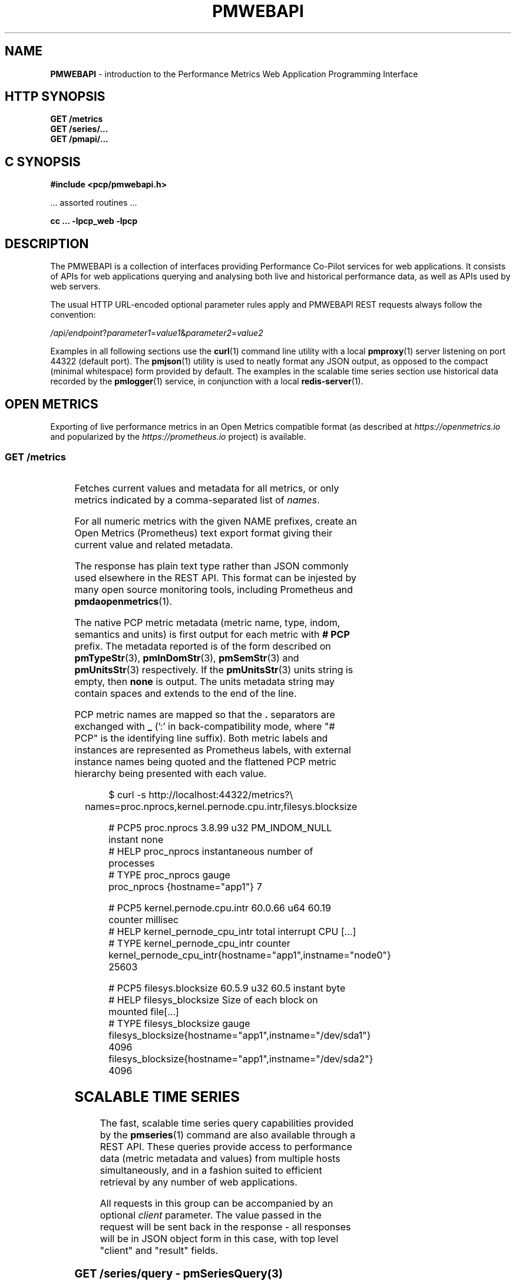 '\"! tbl | nroff \-man
'\" t macro stdmacro
.\"
.\" Copyright (c) 2013-2020 Red Hat.
.\"
.\" This program is free software; you can redistribute it and/or modify it
.\" under the terms of the GNU General Public License as published by the
.\" Free Software Foundation; either version 2 of the License, or (at your
.\" option) any later version.
.\"
.\" This program is distributed in the hope that it will be useful, but
.\" WITHOUT ANY WARRANTY; without even the implied warranty of MERCHANTABILITY
.\" or FITNESS FOR A PARTICULAR PURPOSE.  See the GNU General Public License
.\" for more details.
.\"
.\"
.TH PMWEBAPI 3 "PCP" "Performance Co-Pilot"
.SH NAME
\f3PMWEBAPI\f1 \- introduction to the Performance Metrics Web Application Programming Interface
.SH HTTP SYNOPSIS
.ft 3
GET /metrics
.br
GET /series/...
.br
GET /pmapi/...
.ft 1
.SH C SYNOPSIS
.ft 3
#include <pcp/pmwebapi.h>
.sp
.ft 1
\& ... assorted routines ...
.ft 3
.sp
cc ... \-lpcp_web \-lpcp
.ft 1
.SH DESCRIPTION
.de SAMPLE
.PP
.RS 2n
.nf
.nh
..
.de ESAMPLE
.hy
.fi
.RE
..
The PMWEBAPI is a collection of interfaces providing
Performance Co-Pilot services for web applications.
It consists of APIs for web applications querying
and analysing both live and historical performance
data, as well as APIs used by web servers.
.PP
The usual HTTP URL-encoded optional parameter rules
apply and PMWEBAPI REST requests always follow the
convention:
.P
\fI/api/endpoint\fR?\fIparameter1\fR=\fIvalue1\fR&\fIparameter2\fR=\fIvalue2\fR
.PP
Examples in all following sections use the
.BR curl (1)
command line utility with a local
.BR pmproxy (1)
server listening on port 44322 (default port).
The
.BR pmjson (1)
utility is used to neatly format any JSON output,
as opposed to the compact (minimal whitespace) form
provided by default.
The examples in the scalable time series section use
historical data recorded by the
.BR pmlogger (1)
service, in conjunction with a local
.BR redis-server (1).
.SH OPEN METRICS
Exporting of live performance metrics in an Open Metrics
compatible format (as described at
.I https://openmetrics.io
and popularized by the
.I https://prometheus.io
project) is available.
.SS GET /metrics
.TS
box;
c | c | cw(2.4i)
lf(CW) | l | l.
Parameters	Type	Explanation
_
names	string	Comma-separated list of metric names
times	boolean	Append sample times (milliseconds since epoch)
.TE
.P
Fetches current values and metadata for all metrics, or only
metrics indicated by a comma-separated list of
.IR names .
.PP
For all numeric metrics with the given NAME prefixes, create
an Open Metrics (Prometheus) text export format giving their
current value and related metadata.
.PP
The response has plain text type rather than JSON commonly
used elsewhere in the REST API.
This format can be injested by many open source monitoring
tools, including Prometheus and
.BR pmdaopenmetrics (1).
.PP
The native PCP metric metadata (metric name, type, indom,
semantics and units) is first output for each metric with
.B # PCP
prefix.
The metadata reported is of the form described on
.BR pmTypeStr (3),
.BR pmInDomStr (3),
.BR pmSemStr (3)
and
.BR pmUnitsStr (3)
respectively.
If the
.BR pmUnitsStr (3)
units string is empty, then
.B none
is output.
The units metadata string may contain spaces and extends to
the end of the line.
.PP
PCP metric names are mapped so that the \fB.\fP separators
are exchanged with \fB_\fP (':' in back-compatibility mode,
where "# PCP" is the identifying line suffix).
Both metric labels and instances are represented as Prometheus
labels, with external instance names being quoted and the
flattened PCP metric hierarchy being presented with each value.
.SAMPLE
$ curl -s http://localhost:44322/metrics?\\
	names=proc.nprocs,kernel.pernode.cpu.intr,filesys.blocksize

# PCP5 proc.nprocs 3.8.99 u32 PM_INDOM_NULL instant none
# HELP proc_nprocs instantaneous number of processes
# TYPE proc_nprocs gauge
proc_nprocs {hostname="app1"} 7

# PCP5 kernel.pernode.cpu.intr 60.0.66 u64 60.19 counter millisec
# HELP kernel_pernode_cpu_intr total interrupt CPU [...]
# TYPE kernel_pernode_cpu_intr counter
kernel_pernode_cpu_intr{hostname="app1",instname="node0"} 25603

# PCP5 filesys.blocksize 60.5.9 u32 60.5 instant byte
# HELP filesys_blocksize Size of each block on mounted file[...]
# TYPE filesys_blocksize gauge
filesys_blocksize{hostname="app1",instname="/dev/sda1"} 4096
filesys_blocksize{hostname="app1",instname="/dev/sda2"} 4096
.ESAMPLE
.SH SCALABLE TIME SERIES
The fast, scalable time series query capabilities
provided by the
.BR pmseries (1)
command are also available through a REST API.
These queries provide access to performance data
(metric metadata and values) from multiple hosts
simultaneously, and in a fashion suited to efficient
retrieval by any number of web applications.
.PP
All requests in this group can be accompanied by an optional
.IR client
parameter.
The value passed in the request will be sent back in the
response \- all responses will be in JSON object form in
this case, with top level "client" and "result" fields.
.SS GET \fI/series/query\fR \- \fBpmSeriesQuery\fR(3)
.TS
box;
c | c | cw(2.4i)
lf(CW) | l | l.
Parameters	Type	Explanation
_
expr	string	Query string in \f(CBpmseries\fR(1) format
client	string	Request identifier sent back with response
.TE
.PP
Performs a time series query for either matching identifiers,
or matching identifiers with series of time-stamped values.
.PP
The query is in the format described in
.BR pmseries (1)
and is passed to the server via either the
.I expr
parameter (HTTP GET) or via the message body (HTTP POST).
.PP
When querying for time series matches only, no time window
options are specified and matching series identifiers are
returned in a JSON array.
.SAMPLE
$ curl -s http://localhost:44322/series/query?\\
	expr=disk.dev.read* | pmjson
[
  "9d8c7fb51ce160eb82e3669aac74ba675dfa8900",
  "ddff1bfe286a3b18cebcbadc1678a68a964fbe9d",
  "605fc77742cd0317597291329561ac4e50c0dd12"
]
.ESAMPLE
.PP
When querying for time series values as well, a time
window must be specified as part of the query string.
The simplest form is to just request the most recent
sample.
.SAMPLE
$ curl -s http://localhost:44322/series/query?\\
	expr=disk.dev.read*[samples:1] | pmjson
[
  {
    "series": "9d8c7fb51ce160eb82e3669aac74ba675dfa8900",
    "instance": "c3795d8b757506a2901c6b08b489ba56cae7f0d4",
    "timestamp": 1547483646.2147431,
    "value": "12499"
  }, {
    "series": "ddff1bfe286a3b18cebcbadc1678a68a964fbe9d",
    "instance": "6b08b489ba56cae7f0d4c3795d8b757506a2901c",
    "timestamp": 1547485701.7431218,
    "value": "1118623"
  }, {
    "series": "605fc77742cd0317597291329561ac4e50c0dd12",
    "instance": "c3795d8b757506a2901c6b08b489ba56cae7f0d4",
    "timestamp": 1547483646.2147431,
    "value": "71661"
  }
]
.ESAMPLE
.SS GET \fI/series/values\fR \- \fBpmSeriesValues\fR(3)
.TS
box;
c | c | cw(2.4i)
lf(CW) | l | l.
Parameters	Type	Explanation
_
series	string	Comma-separated list of series identifiers
client	string	Request identifier sent back with response
_
samples	number	Count of samples to return
interval	string	Time between successive samples
start	string	Sample window start time
finish	string	Sample window end time
offset	string	Sample window offset
align	string	Sample time alignment
zone	string	Time window timezone
.TE
.P
Performs values retrievals for one or more time series
identifiers.
The JSON response contains the same information as the
\fBpmseries\fR \-\fBq\fR/\-\-\fBquery\fR option using
any of the time window parameters described on
.BR pmseries (1).
If no time window parameters are specified, the single
most recent value observed is retrieved.
.SAMPLE
$ curl -s http://localhost:44322/series/values?\\
	series=605fc77742cd0317597291329561ac4e50c0dd12 | pmjson
[
  {
    "series": "605fc77742cd0317597291329561ac4e50c0dd12",
    "timestamp": 1317633022959.959241041,
    "value": "71660"
  }
]
.ESAMPLE
.SS GET \fI/series/descs\fR \- \fBpmSeriesDescs\fR(3)
.TS
box;
c | c | cw(2.4i)
lf(CW) | l | l.
Parameters	Type	Explanation
_
series	string	Comma-separated list of series identifiers
client	string	Request identifier sent back with response
.TE
.P
Performs a descriptor lookup for one or more time series
identifiers.
The JSON response contains the same information as the
\fBpmseries\fR \-\fBd\fR/\-\-\fBdesc\fR option.
.SAMPLE
$ curl -s http://localhost:44322/series/descs?\\
	series=605fc77742cd0317597291329561ac4e50c0dd12 | pmjson
[
  {
    "series": "605fc77742cd0317597291329561ac4e50c0dd12",
    "source": "f5ca7481da8c038325d15612bb1c6473ce1ef16f",
    "pmid": "60.0.4",
    "indom": "60.1",
    "semantics": "counter",
    "type": "u32",
    "units": "count",
  }
]
.ESAMPLE
.SS GET \fI/series/labels\fR \- \fBpmSeriesLabels\fR(3), \fBpmSeriesLabelValues\fR(3)
.TS
box;
c | c | cw(2.4i)
lf(CW) | l | l.
Parameters	Type	Explanation
_
series	string	Comma-separated list of series identifiers
match	string	Glob pattern string to match on all labels
name	string	Find all known label values for given name
names	string	Comma-separated list of label names
client	string	Request identifier sent back with response
.TE
.P
This command operates in one of three modes.
It can perform a label set lookup for one or more time
series identifiers, when given the
.I series
parameter).
It can produce a list of all known label names, in the
absense of
.IR name ,
.I names
or
.I series
parameters.
The JSON responses for these modes contains the same information
as the \fBpmseries\fR \-\fBl\fR/\-\-\fBlabels\fR option.
.P
Alternatively, it can produce a list of all known label
values for a given label
.I name
or
.IR names .
The JSON response for this mode contains the same information
as the \fBpmseries\fR \-\fBv\fR/\-\-\fBvalues\fR option.
.SAMPLE
$ curl -s http://localhost:44322/series/labels?\\
	series=605fc77742cd0317597291329561ac4e50c0dd12 | pmjson
[
  {
    "series": "605fc77742cd0317597291329561ac4e50c0dd12",
    "labels": {
      "agent": "linux",
      "domainname": "acme.com",
      "groupid": 1000,
      "hostname": "www.acme.com",
      "latitude": -25.28496,
      "longitude": 152.87886,
      "machineid": "295b16e3b6074cc8bdbda8bf96f6930a",
      "platform": "dev",
      "userid": 1000
    }
  }
]
.ESAMPLE
.P
Alternatively, with no
.IR name ,
.I names
or
.I series
parameters, return the list of all known label names.
.SAMPLE
$ curl -s http://localhost:44322/series/labels | pmjson
[
    "agent",
    "appversion",
    "domainname",
    "groupid",
    "hostname",
    "jobid",
    "latitude",
    "longitude",
    "machineid",
    "platform",
    "userid"
]
.ESAMPLE
.P
Use the
.I name
or
.I names
parameters to find all possible label values for the given name(s).
.SAMPLE
$ curl -s http://localhost:44322/series/labels?\\
	names=hostname,domainname | pmjson
{
    "hostname": [ "app", "nas" ],
    "domainname": [ "acme.com" ]
}
.ESAMPLE
.SS GET \fI/series/metrics\fR \- \fBpmSeriesMetrics\fR(3)
.TS
box;
c | c | cw(2.4i)
lf(CW) | l | l.
Parameters	Type	Explanation
_
series	string	Comma-separated list of series identifiers
match	string	Glob pattern string to match on all names
client	string	Request identifier sent back with response
.TE
.P
Performs a metric name lookup for one or more time series
identifiers.
The JSON response contains the same information as the
\fBpmseries\fR \-\fBm\fR/\-\-\fBmetrics\fR option.
.SAMPLE
$ curl -s http://localhost:44322/series/metrics?\\
	series=605fc77742cd0317597291329561ac4e50c0dd12 | pmjson
[
  {
    "series": "605fc77742cd0317597291329561ac4e50c0dd12",
    "name": "disk.dev.read_bytes"
  }
]
.ESAMPLE
.P
Alternatively, with no
.I series
argument, this request will return the list of all known
metric names.
.SAMPLE
$ curl -s http://localhost:44322/series/metrics | pmjson
[
    "disk.dev.read",
    "disk.dev.read_bytes",
    "disk.dev.read_merge",
    "kernel.all.load",
    "kernel.all.pswitch",
    ...
]
.ESAMPLE
.SS GET \fI/series/sources\fR \- \fBpmSeriesSources\fR(3)
.TS
box;
c | c | cw(2.4i)
lf(CW) | l | l.
Parameters	Type	Explanation
_
series	string	Comma-separated list of source identifiers
match	string	Glob pattern string to match on all sources
client	string	Request identifier sent back with response
.TE
.P
Performs a lookup for one or more time series sources,
returning an array of all PMAPI context names used to
access the time series from that source.
The JSON response contains the same information as the
\fBpmseries\fR \-\fBS\fR/\-\-\fBsource\fR option.
.SAMPLE
$ curl -s http://localhost:44322/series/sources?\\
	source=2cd6a38f9339f2dd1f0b4775bda89a9e7244def6 | pmjson
[
  {
    "source": "2cd6a38f9339f2dd1f0b4775bda89a9e7244def6",
    "context": [
      "/var/log/pcp/pmlogger/acme",
      "www.acme.com"
    ]
  }
]
.ESAMPLE
.SS GET \fI/series/instances\fR \- \fBpmSeriesInstances\fR(3)
.TS
box;
c | c | cw(2.4i)
lf(CW) | l | l.
Parameters	Type	Explanation
_
series	string	Comma-separated list of series identifiers
match	string	Glob pattern string to match on all instances
client	string	Request identifier sent back with response
.TE
.P
Provide instance identifiers and names for one or more
time series identifiers.
The JSON response contains the same information as the
\fBpmseries\fR \-\fBi\fR/\-\-\fBinstance\fR option.
.SAMPLE
$ curl -s http://localhost:44322/series/instances?\\
	series=605fc77742cd0317597291329561ac4e50c0dd12 | pmjson
[
  {
    "series": "605fc77742cd0317597291329561ac4e50c0dd12",
    "source": "97261ac7742cd4e50c0d03175913295d12605fc7",
    "instance": "c3795d8b757506a2901c6b08b489ba56cae7f0d4"
    "id": 1,
    "name": "sda",
  }, {
    "series": "605fc77742cd0317597291329561ac4e50c0dd12",
    "source": "97261ac7742cd4e50c0d03175913295d12605fc7",
    "instance": "57506a2901c6b08b489ba56cae7f0d4c3795d8b7"
    "id": 2,
    "name": "sdb",
  }
]
.ESAMPLE
.P
Alternatively, with no
.I series
argument, this request will return the list of all known
instance names.
.SAMPLE
$ curl -s http://localhost:44322/series/instances | pmjson
[
    "1 minute",
    "5 minute",
    "15 minute",
    "cpu0",
    "cpu1",
    "cpu2",
    "cpu3",
    "node0",
    "node1",
    "sda",
    "sdb",
    ...
]
.ESAMPLE
.SS GET \fI/series/load\fR \- \fBpmSeriesLoad\fR(3)
.TS
box;
c | c | cw(2.4i)
lf(CW) | l | l.
Parameters	Type	Explanation
_
expr	string	Source load string in \f(CBpmseries\fR(1) format
client	string	Request identifier sent back with response
.TE
.PP
Load time series performance data from the specified source
into the
.BR redis-server
cache.
This request is equivalent to the \fBpmseries\fR \-\fBl\fR/\-\-\fBload\fR
option.
.SAMPLE
$ curl -s http://localhost:44322/series/load&\\
	expr={source.name:"/var/log/pcp/pmlogger/acme"}
{
  "success": true
}
.ESAMPLE
.SH PMAPI HOST SERVICES
The live performance collection facilities available from
.BR pmcd (1)
can also be accessed through a REST API.
.PP
All requests are performed on the web server host by default,
unless either a
.I hostspec
or
.I context
parameter is provided.
.I hostname
can be used in place of
.IR hostspec .
.PP
Context identifiers are used as a persistent way to refer to
PMAPI contexts across related web requests.
These contexts expire after a configurable period of disuse,
and are explicitly allocated using the
.I /pmapi/context
interface.
.PP
The timeout interval is configurable at context creation time,
and as such the
.I polltime
parameter can be used anywhere the
.I hostspec
is specified.
It sets the context timeout in terms of length of inactive time.
The unit for the timeout value is seconds.
.PP
To specify a specific existing context in any PMAPI web request,
the endpoints can be accessed with either the
.I context
parameter or enbedded in the endpoint URL itself, such as
.BR /pmapi/[number]/fetch .
.SS GET \fI/pmapi/context\fR \- \fBpmNewContext\fR(3)
.TS
box;
c | c | cw(2.4i)
lf(CW) | l | l.
Parameters	Type	Explanation
_
hostspec	string	Host specification as described in \f(CBPCPIntro\fR(1)
polltimeout	number	Seconds of inactivity before closing context
client	string	Request identifier sent back with response
.TE
.P
To create a context for live sampling, a web client can access any
.I /pmapi
URL (optionally using the
.I hostspec
or
.I context
parameter).
If no context exists, a new one will be created for that web
client, and its identifier returned for future accesses.
.PP
However,
.I /pmapi/context
is provided as a dedicated URL for applications wishing to
explicitly create the contexts they use.
.PP
If successful, the server responds with a HTTP 200 (OK) code
and JSON message body of the form:
.SAMPLE
$ curl -s http://localhost:44322/pmapi/context?\\
	hostspec=www.acme.com&polltime=500 | pmjson
{
  "context": 348734,
  "source": "05af7f3eb840277fd3cfa91f90ef0067199743c",
  "hostspec": "www.acme.com",
  "labels": {
    "domainname": "acme.com",
    "groupid": 1000,
    "hostname": "www.acme.com",
    "machineid": "295b7623b6074cc8bdbda8bf96f6930a"
    "platform": "dev",
    "userid": 1000
  }
}
.ESAMPLE
.PP
The context (a 32-bit unsigned decimal number) can then be
used with all later requests.
.PP
In the case of a
.I hostspec
containing authentication information, such as a username,
the server will follow the HTTP Basic Authentication protocol
to ascertain necessary authentication details from the user,
providing the client web application an opportunity to request
these from the user.
.SS GET \fI/pmapi/metric\fR \- \fBpmLookupDesc\fR(3), \fBpmLookupLabels\fR(3), \fBpmLookupName\fR(3), \fBpmLookupText\fR(3)
.TS
box;
c | c | cw(2.4i)
lf(CW) | l | l.
Parameters	Type	Explanation
_
name	string	An individual metric name
names	string	Comma-separated list of metric names
pmid	pmID	Numeric or \f(CBpmIDStr\fR(3) metric identifier
pmids	string	Comma-separated numeric or \f(CBpmIDStr\fR(3) pmIDs
prefix	string	Metric namespace component as in \f(CBPMNS\fR(5)
_
hostspec	string	Host specification as described in \f(CBPCPIntro\fR(1)
context	number	Web context number (optional like hostspec)
polltimeout	number	Seconds of inactivity before context closed
client	string	Request identifier sent back with response
.TE
.P
The
.I metric
endpoint provides detailed PMAPI metric metadata for one or
more metrics.
If no parameters are supplied, the response will be for all
metrics found when traversing the entire Performance Metrics
Name Space (PMNS).
.PP
The
.I prefix
parameter can be used to specify a subtree of the PMNS for
traversal.
Alternatively, a specific metric or comma-separated list of
metrics can be specified using either
.I name
or
.I names
.PP
The server response is a JSON document that provides metric
metadata as an array.
.SAMPLE
$ curl -s http://localhost:44322/pmapi/metric?\\
	names=kernel.all.load,disk.all.read | pmjson
{
  "context": 348734,
  "metrics": [
    {
      "name": "kernel.all.load",
      "pmid": "60.2.0",
      "indom": "60.2",
      "type": "FLOAT",
      "sem": "instant",
      "units": "none",
      "series": "d2b28c7f6dc0d69ffd21dba7ba955e78c37719b",
      "source": "05af7f3eb840277fd3cfa91f90ef0067199743c",
      "labels": {
        "agent": "linux",
        "domainname": "acme.com",
        "groupid": 1000,
        "hostname": "www.acme.com",
        "platform": "dev",
        "userid": 1000
      },
      "text-oneline": "1, 5 and 15 minute load average"
    },
    {
      "name": "disk.all.read",
      "pmid": "60.0.24",
      "type": "U64",
      "sem": "counter",
      "units": "count",
      "series": "d2b28c7f6dc0d69ffd21dba7ba955e78c37719b",
      "source": "05af7f3eb840277fd3cfa91f90ef0067199743c",
      "labels": {
        "agent": "linux",
        "domainname": "acme.com",
        "groupid": 1000,
        "hostname": "www.acme.com",
        "platform": "dev",
        "userid": 1000
      },
      "text-oneline": "total read operations, summed for all disks",
      "text-help": "Cumulative number of disk read operations [...]"
    }
  ]
}
.ESAMPLE
Most of the fields are directly transcribed from the PMAPI calls
for metric descriptors, labels and help text mentioned above and
are exactly as would be observed using the
.BR pminfo (1)
command with the \-\fBdlmstT\fR options.
.PP
The semantics, type and units fields are as returned by
.BR pmTypeStr (3),
.BR pmUnitsStr (3)
and
.BR pmSemStr (3).
.SS GET \fI/pmapi/fetch\fR \- \fBpmFetch\fR(3)
.TS
box;
c | c | cw(2.4i)
lf(CW) | l | l.
Parameters	Type	Explanation
_
delta	string	Sampling interval in \f(CBpmParseInterval\fR(3) form
name	string	An individual metric name
names	string	Comma-separated list of metric names
pmid	pmID	Numeric or \f(CBpmIDStr\fR(3) metric identifier
pmids	string	Comma-separated numeric or \f(CBpmIDStr\fR(3) pmIDs
_
hostspec	string	Host specification as described in \f(CBPCPIntro\fR(1)
context	number	Web context number (optional like hostspec)
polltimeout	number	Seconds of inactivity before context closed
client	string	Request identifier sent back with response
.TE
.P
This request fetches (samples) current values for given metrics.
.PP
If any of the names or pmids provided are valid, the response is a JSON
document that provides the values for all instances of the metrics, unless
a instance profile has been set for the web context (see section on InDom
profiles below).
.SAMPLE
$ curl -s http://localhost:44322/pmapi/fetch?\\
	names=kernel.all.load,disk.all.read | pmjson
{
  "context": 348734,
  "timestamp": 1547483646.2147431,
  "values": [
    {
      "pmid": "60.2.0",
      "name": "kernel.all.load",
      "instances:" [
        { "instance": 1, "value": 0.1 },
        { "instance": 5, "value": 0.17 },
        { "instance": 15, "value": 0.22 }
      ]
    },
    {
      "pmid":"60.0.24",
      "name":"disk.all.read",
      "instances:" [
        { "instance": null, "value": 639231 }
      ]
    }
  ]
}
.ESAMPLE
The response fields map directly to fields from the underlying
.BR pmFetch (3)
sampling interface.
.PP
Numeric metric types are represented as JSON integer or floating-point
values.
Strings are passed verbatim, except that non-ASCII values are replaced
with a Unicode 0xFFFD replacement character code.
.PP
In backward compatibility mode the timestamp is presented as a JSON
map with second (sec) and microsecond (us) fields, instead of using
the more compact floating point representation shown above.
.SS GET \fI/pmapi/children\fR \- \fBpmGetChildren\fR(3), \fBpmGetChildrenStatus\fR(3)
.TS
box;
c | c | cw(2.4i)
lf(CW) | l | l.
Parameters	Type	Explanation
_
prefix	string	Metric namespace component as in \f(CBPMNS\fR(5)
_
hostspec	string	Host specification as described in \f(CBPCPIntro\fR(1)
context	number	Web context number (optional like hostspec)
polltimeout	number	Seconds of inactivity before context closed
client	string	Request identifier sent back with response
.TE
.P
The
.I children
endpoint provides iterative namespace traversal for a context.
If no parameters are supplied, the response will describe the
direct descendants of the Performance Metrics Name Space (PMNS) root.
.PP
The
.I prefix
parameter can be used to specify a subtree of the PMNS for
traversal.
.PP
The server response is a JSON document that provides the set
of leaf and non-leaf nodes below the given namespace node or
root.
.SAMPLE
$ curl -s http://localhost:44322/pmapi/children?prefix=mem | pmjson
{
  "context": 348734,
  "name": "mem",
  "leaf": [
    "physmem",
    "freemem"
  ],
  "nonleaf": [
    "util",
    "numa",
    "vmstat",
    "buddyinfo",
    "slabinfo",
    "zoneinfo",
    "ksm"
  ]
}
.ESAMPLE
.SS GET \fI/pmapi/indom\fR \- \fBpmGetInDom\fR(3), \fBpmNameInDom\fR(3), \fBpmLookupInDom\fR(3)
.TS
box;
c | c | cw(2.4i)
lf(CW) | l | l.
Parameters	Type	Explanation
_
iname	string	Comma-separated list of instance names
indom	pmInDom	Numeric or \f(CBpmInDomStr\fR(3) instance domain
instance	number	Comma-separated list of instance numbers
match	string	Pattern matching style (exact, glob or regex)
name	string	An individual metric name
_
hostspec	string	Host specification as described in \f(CBPCPIntro\fR(1)
context	number	Web context number (optional like hostspec)
polltimeout	number	Seconds of inactivity before context closed
client	string	Request identifier sent back with response
.TE
.P
This request lists the current instances of an instance domain.
The instance domain is either specified directly (in numeric or
string form) or indirectly, by association with the specified
metric.
.PP
The request can be further qualified with a comma-separated list
of the instances to report on, either by name or number, using the
.I instance
and
.I iname
parameters.
.PP
In the case of instance name qualifiers, these will be matched by
exact string comparison by default.
Alternatively, the match parameter can be used to specify that
regular expression or glob pattern matching should be used instead.
.PP
The response is a JSON document that provides the instance domain
metadata as an array.
.SAMPLE
$ curl -s http://localhost:44322/pmapi/indom?\\
	name=kernel.all.load | pmjson
{
  "context": 348734,
  "indom": "60.2",
  "labels": {
    "domainname": "acme.com",
    "groupid": 1000,
    "hostname": "www.acme.com",
    "machineid": "295b7623b6074cc8bdbda8bf96f6930a"
    "platform": "dev",
    "userid": 1000
  },
  "instances": [
    {
      "instance": 1,
      "name": "1 minute"
      "labels": { ... },
    },
    {
      "instance": 5,
      "name": "5 minute"
      "labels": { ... },
    },
    {
      "instance": 15,
      "name": "15 minute"
      "labels": { ...  },
    }
  ]
}
.ESAMPLE
.SS GET \fI/pmapi/profile\fR \- \fBpmAddProfile\fR(3), \fBpmDelProfile\fR(3)
.TS
box,center;
c | c | cw(2.4i)
lf(CW) | l | l.
Parameters	Type	Explanation
_
iname	string	Comma-separated list of instance names
indom	pmInDom	Numeric or \f(CBpmInDomStr\fR(3) instance domain
instance	number	Comma-separated list of instance numbers
expr	string	One of "add" or "del" (mandatory).
match	string	Pattern matching style (exact, glob or regex)
_
hostspec	string	Host specification as described in \f(CBPCPIntro\fR(1)
context	number	Web context number (optional like hostspec)
polltimeout	number	Seconds of inactivity before context closed
client	string	Request identifier sent back with response
.TE
.P
Some PMAPI operations can be performed with an active instance
domain profile which restricts (filters) the set of resulting
instances returned, as described on
.BR pmAddProfile (3).
.SAMPLE
$ curl -s http://localhost:44322/pmapi/profile?\\
	expr=add,indom=60.2,iname=1%20minute
{ "context": 348734, "success": true }
.ESAMPLE
.SS GET \fI/pmapi/store\fR \- \fBpmStore\fR(3)
.TS
box;
c | c | cw(2.4i)
lf(CW) | l | l.
Parameters	Type	Explanation
_
iname	string	Comma-separated list of instance names
instance	number	Comma-separated list of instance numbers
name	string	An individual metric name
value	(any)	New value for the given metric instance(s)
_
hostspec	string	Host specification as described in \f(CBPCPIntro\fR(1)
context	number	Web context number optional like hostspec)
polltimeout	number	Seconds of inactivity before context closed
.TE
.P
Some performance metrics allow their value to be modified,
for example to re-initialize counters or to modify control
variables.
.PP
This operation takes a single metric
.I name
to modify, and optionally
specific
.IR instance s.
The mandatory
.I value
will be interpreted according to the type of the metric
being modified.
.PP
If successful, the response from these requests is a JSON document of the form:
.SAMPLE
$ curl -s http://localhost:44322/pmapi/store?\\
	name=pmcd.control.timeout&value=10
{
  "context": 348734,
  "success": true
}
.ESAMPLE
.SS GET \fI/pmapi/derive\fR: \fBpmRegisterDerived\fR(3)
.TS
box;
c | c | cw(2.4i)
lf(CW) | l | l.
Parameters	Type	Explanation
_
expr	string	Derived metric expression
name	string	New derived metric name
_
client	string	Request identifier sent back with response
.TE
.P
Create a new derived metric, as defined by the
.BR pmRegisterDerived (3)
metric interface.
Derived metrics are not associated with any particular
context and must be registered before creation (or reconnect)
of any context wishing to use the new metric.
.PP
This interface is one of the few that allows a POST to be used
in place of a GET.
In this case the HTTP POST request body may be used to provide
one or more derived metrics specification (all at once, across
multiple lines, as a convenience).
.SAMPLE
$ curl -s http://localhost:44322/pmapi/derive?\\
	name=blkio.avgsz&expr=disk.all.blktotal/disk.all.total | pmjson
{
  "success": true
}

$ curl -s http://localhost:44322/pmapi/fetch?\\
	name=blkio.avgsz&samples=2 | pmjson
{
  "context": 348734,
  "timestamp": 1547483648.2147428,
  "values": [
    {
      "pmid": "511.0.27",
      "name": "blkio.avgsz",
      "instances:" [
        {
          "instance": null,
          "value": 9231
        }
      ]
    }
  ]
}
.ESAMPLE
.SS GET \fI/pmapi/metrics\fR: \fBpmLookupDesc\fR(3),\fBpmLookupLabels\fR(3), \fBpmFetch\fR(3)
.TS
box;
c | c | cw(2.4i)
lf(CW) | l | l.
Parameters	Type	Explanation
_
names	string	Comma-separated list of metric names
times	boolean	Append sample times (milliseconds since epoch)
_
context	number	Web context number (optional like hostspec)
hostspec	string	Host specification as described in \f(CBPCPIntro\fR(1)
polltimeout	number	Seconds of inactivity before context closed
client	string	Request identifier sent back with response
.TE
.P
This request is a subset of the style described in the
``OPEN METRICS'' section, allowing a web context
identifier to be passed as a parameter.
It is otherwise very similar in terms of parameters
and response handling, please refer to the earlier section
for details.
.SH NOTES
For the REST APIs, errors generally result in HTTP-level
error responses.
Wherever possible, any PMAPI error string will also be
provided in a message along with the response.
.PP
All responses will be returned using HTTP 1.1 protocol and
with chunked encoding being used to stream responses that
are larger than a configured maximum size.
Compression will be used on responses whenever the client
indicates appropriate support.
.PP
An
.nh
.I Access-Control-Allow-Origin: *
.hy
header is added to all REST API responses.
.SH SEE ALSO
.BR PCPIntro (1),
.BR curl (1),
.BR pmcd (1),
.BR pmdaopenmetrics (1),
.BR pminfo (1),
.BR pmjson (1),
.BR pmlogger (1),
.BR pmproxy (1),
.BR pmseries (1),
.BR redis-server (1),
.BR PCPIntro (3)
and
.BR PMAPI (3)
